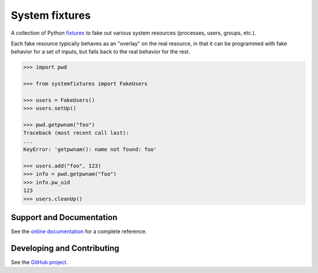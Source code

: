 System fixtures
===============

.. image:: https://img.shields.io/pypi/v/systemfixtures.svg
    :target: https://pypi.python.org/pypi/systemfixtures
    :alt: Latest Version

.. image:: https://travis-ci.org/freeekanayaka/systemfixtures.svg?branch=master
    :target: https://travis-ci.org/freeekanayaka/systemfixtures
    :alt: Build Status

.. image:: https://coveralls.io/repos/github/freeekanayaka/charm-test/badge.svg?branch=master
    :target: https://coveralls.io/github/freeekanayaka/charm-test?branch=master
    :alt: Coverage

A collection of Python fixtures_ to fake out  various system resources (processes,
users, groups, etc.).

.. _fixtures: https://github.com/testing-cabal/fixtures

Each fake resource typically behaves as an "overlay" on the real resource, in
that it can be programmed with fake behavior for a set of inputs, but falls
back to the real behavior for the rest.

.. code:: python

   >>> import pwd

   >>> from systemfixtures import FakeUsers

   >>> users = FakeUsers()
   >>> users.setUp()

   >>> pwd.getpwnam("foo")
   Traceback (most recent call last):
   ...
   KeyError: 'getpwnam(): name not found: foo'

   >>> users.add("foo", 123)
   >>> info = pwd.getpwnam("foo")
   >>> info.pw_uid
   123
   >>> users.cleanUp()

Support and Documentation
-------------------------

See the `online documentation <http://pythonhosted.org/systemfixtures/>`_ for
a complete reference.

Developing and Contributing
---------------------------

See the `GitHub project <https://github.com/freeekanayaka/systemfixtures>`_.
